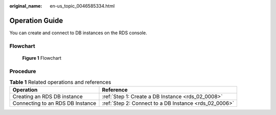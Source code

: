 :original_name: en-us_topic_0046585334.html

.. _en-us_topic_0046585334:

Operation Guide
===============

You can create and connect to DB instances on the RDS console.

Flowchart
---------


.. figure:: /_static/images/en-us_image_0000001739974220.png
   :alt: **Figure 1** Flowchart

   **Figure 1** Flowchart

Procedure
---------

.. table:: **Table 1** Related operations and references

   +----------------------------------+-------------------------------------------------------+
   | Operation                        | Reference                                             |
   +==================================+=======================================================+
   | Creating an RDS DB instance      | :ref:`Step 1: Create a DB Instance <rds_02_0008>`     |
   +----------------------------------+-------------------------------------------------------+
   | Connecting to an RDS DB Instance | :ref:`Step 2: Connect to a DB Instance <rds_02_0006>` |
   +----------------------------------+-------------------------------------------------------+
